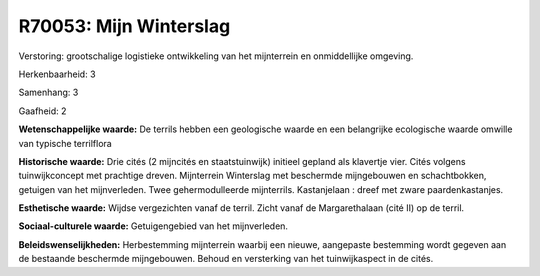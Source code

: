R70053: Mijn Winterslag
=======================

Verstoring:
grootschalige logistieke ontwikkeling van het mijnterrein en
onmiddellijke omgeving.

Herkenbaarheid: 3

Samenhang: 3

Gaafheid: 2

**Wetenschappelijke waarde:**
De terrils hebben een geologische waarde en een belangrijke
ecologische waarde omwille van typische terrilflora

**Historische waarde:**
Drie cités (2 mijncités en staatstuinwijk) initieel gepland als
klavertje vier. Cités volgens tuinwijkconcept met prachtige dreven.
Mijnterrein Winterslag met beschermde mijngebouwen en schachtbokken,
getuigen van het mijnverleden. Twee gehermodulleerde mijnterrils.
Kastanjelaan : dreef met zware paardenkastanjes.

**Esthetische waarde:**
Wijdse vergezichten vanaf de terril. Zicht vanaf de Margarethalaan
(cité II) op de terril.

**Sociaal-culturele waarde:**
Getuigengebied van het mijnverleden.



**Beleidswenselijkheden:**
Herbestemming mijnterrein waarbij een nieuwe, aangepaste bestemming
wordt gegeven aan de bestaande beschermde mijngebouwen. Behoud en
versterking van het tuinwijkaspect in de cités.

